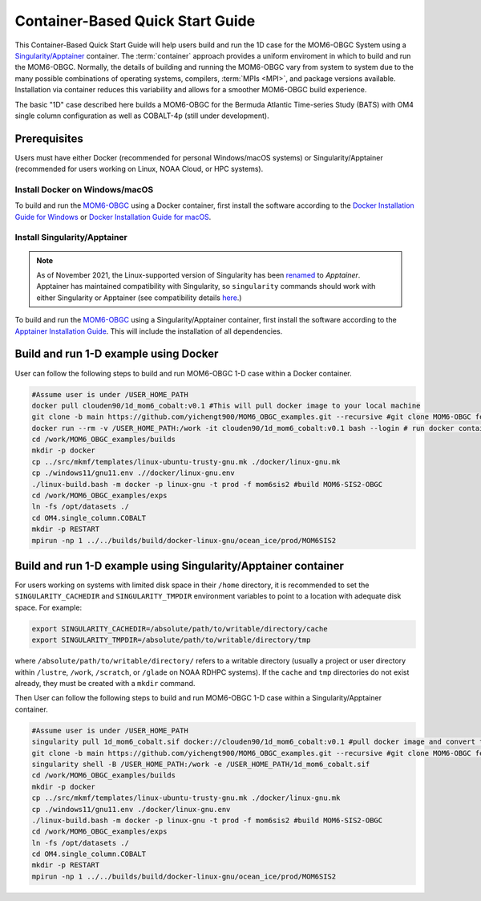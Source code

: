 .. _QuickstartC:

====================================
Container-Based Quick Start Guide
====================================

This Container-Based Quick Start Guide will help users build and run the 1D case for the MOM6-OBGC System using a `Singularity/Apptainer <https://apptainer.org/docs/user/1.2/introduction.html>`__ container. The :term:`container` approach provides a uniform enviroment in which to build and run the MOM6-OBGC. Normally, the details of building and running the MOM6-OBGC vary from system to system due to the many possible combinations of operating systems, compilers, :term:`MPIs <MPI>`, and package versions available. Installation via container reduces this variability and allows for a smoother MOM6-OBGC build experience. 

The basic "1D" case described here builds a MOM6-OBGC for the Bermuda Atlantic Time-series Study (BATS) with OM4 single column configuration as well as COBALT-4p (still under development).

Prerequisites 
-------------------

Users must have either Docker (recommended for personal Windows/macOS systems) or Singularity/Apptainer (recommended for users working on Linux, NOAA Cloud, or HPC systems).

Install Docker on Windows/macOS
^^^^^^^^^^^^^^^^^^^^^^^^^^^^^^^
To build and run the `MOM6-OBGC <https://github.com/yichengt900/MOM6_OBGC_examples>`__ using a Docker container, first install the software according to the `Docker Installation Guide for Windows <https://docs.docker.com/desktop/install/windows-install/>`__ or `Docker Installation Guide for macOS <https://docs.docker.com/desktop/install/mac-install/>`__. 

Install Singularity/Apptainer
^^^^^^^^^^^^^^^^^^^^^^^^^^^^^^^

.. note::

   As of November 2021, the Linux-supported version of Singularity has been `renamed <https://apptainer.org/news/community-announcement-20211130/>`__ to *Apptainer*. Apptainer has maintained compatibility with Singularity, so ``singularity`` commands should work with either Singularity or Apptainer (see compatibility details `here <https://apptainer.org/docs/user/1.2/introduction.html>`__.)

To build and run the `MOM6-OBGC <https://github.com/yichengt900/MOM6_OBGC_examples>`__ using a Singularity/Apptainer container, first install the software according to the `Apptainer Installation Guide <https://apptainer.org/docs/admin/1.2/installation.html>`__. This will include the installation of all dependencies.

Build and run 1-D example using Docker 
-----------------------------------------
User can follow the following steps to build and run MOM6-OBGC 1-D case within a Docker container.

.. code-block:: console

   #Assume user is under /USER_HOME_PATH
   docker pull clouden90/1d_mom6_cobalt:v0.1 #This will pull docker image to your local machine
   git clone -b main https://github.com/yichengt900/MOM6_OBGC_examples.git --recursive #git clone MOM6-OBGC feature branch
   docker run --rm -v /USER_HOME_PATH:/work -it clouden90/1d_mom6_cobalt:v0.1 bash --login # run docker container
   cd /work/MOM6_OBGC_examples/builds
   mkdir -p docker
   cp ../src/mkmf/templates/linux-ubuntu-trusty-gnu.mk ./docker/linux-gnu.mk
   cp ./windows11/gnu11.env .//docker/linux-gnu.env
   ./linux-build.bash -m docker -p linux-gnu -t prod -f mom6sis2 #build MOM6-SIS2-OBGC
   cd /work/MOM6_OBGC_examples/exps
   ln -fs /opt/datasets ./
   cd OM4.single_column.COBALT
   mkdir -p RESTART
   mpirun -np 1 ../../builds/build/docker-linux-gnu/ocean_ice/prod/MOM6SIS2


Build and run 1-D example using Singularity/Apptainer container
-----------------------------------------
For users working on systems with limited disk space in their ``/home`` directory, it is recommended to set the ``SINGULARITY_CACHEDIR`` and ``SINGULARITY_TMPDIR`` environment variables to point to a location with adequate disk space. For example:

.. code-block:: console

   export SINGULARITY_CACHEDIR=/absolute/path/to/writable/directory/cache
   export SINGULARITY_TMPDIR=/absolute/path/to/writable/directory/tmp

where ``/absolute/path/to/writable/directory/`` refers to a writable directory (usually a project or user directory within ``/lustre``, ``/work``, ``/scratch``, or ``/glade`` on NOAA RDHPC systems). If the ``cache`` and ``tmp`` directories do not exist already, they must be created with a ``mkdir`` command.

Then User can follow the following steps to build and run MOM6-OBGC 1-D case within a Singularity/Apptainer container.

.. code-block:: console

   #Assume user is under /USER_HOME_PATH
   singularity pull 1d_mom6_cobalt.sif docker://clouden90/1d_mom6_cobalt:v0.1 #pull docker image and convert to sif
   git clone -b main https://github.com/yichengt900/MOM6_OBGC_examples.git --recursive #git clone MOM6-OBGC feature branch
   singularity shell -B /USER_HOME_PATH:/work -e /USER_HOME_PATH/1d_mom6_cobalt.sif
   cd /work/MOM6_OBGC_examples/builds
   mkdir -p docker
   cp ../src/mkmf/templates/linux-ubuntu-trusty-gnu.mk ./docker/linux-gnu.mk
   cp ./windows11/gnu11.env ./docker/linux-gnu.env
   ./linux-build.bash -m docker -p linux-gnu -t prod -f mom6sis2 #build MOM6-SIS2-OBGC
   cd /work/MOM6_OBGC_examples/exps
   ln -fs /opt/datasets ./
   cd OM4.single_column.COBALT
   mkdir -p RESTART
   mpirun -np 1 ../../builds/build/docker-linux-gnu/ocean_ice/prod/MOM6SIS2

   
   
    
